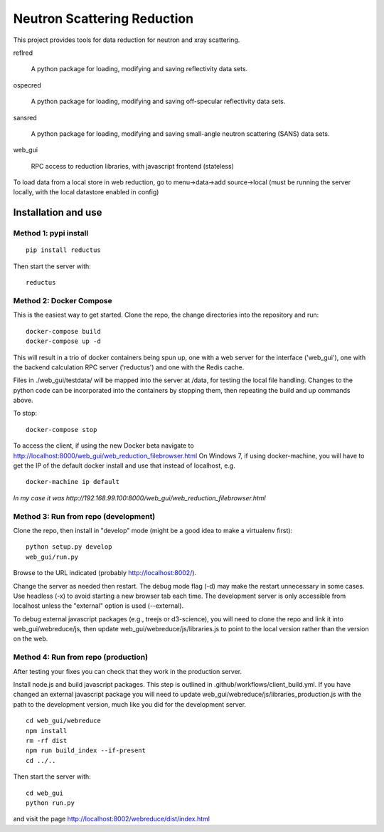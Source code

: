 ============================
Neutron Scattering Reduction
============================


.. image:: https://img.shields.io/pypi/v/reductus.svg
    :target: https://pypi.org/project/reductus/

.. image:: https://img.shields.io/pypi/pyversions/reductus.svg
    :target: https://pypi.org/project/reductus/

.. image:: https://travis-ci.org/reductus/reductus.svg?branch=master
    :target: https://travis-ci.org/reductus/reductus

This project provides tools for data reduction for neutron and xray scattering.

reflred

    A python package for loading, modifying and saving reflectivity data sets.

ospecred

    A python package for loading, modifying and saving off-specular reflectivity data sets.

sansred

    A python package for loading, modifying and saving small-angle neutron scattering (SANS) data sets.

web_gui

    RPC access to reduction libraries, with javascript frontend (stateless)


To load data from a local store in web reduction, go to
menu->data->add source->local (must be running the server locally,
with the local datastore enabled in config)


Installation and use
--------------------

Method 1: pypi install
~~~~~~~~~~~~~~~~~~~~~~

::

    pip install reductus

Then start the server with::

    reductus


Method 2: Docker Compose
~~~~~~~~~~~~~~~~~~~~~~~~
This is the easiest way to get started.  Clone the repo, the change directories
into the repository and run::

    docker-compose build
    docker-compose up -d

This will result in a trio of docker containers being spun up, one with a web
server for the interface ('web_gui'), one with the backend calculation RPC
server ('reductus') and one with the Redis cache.

Files in ./web_gui/testdata/ will be mapped into the server at /data, for
testing the local file handling. Changes to the python code can be
incorporated into the containers by stopping them, then repeating the build
and up commands above.

To stop::

    docker-compose stop

To access the client, if using the new Docker beta navigate to
http://localhost:8000/web_gui/web_reduction_filebrowser.html On Windows 7,
if using docker-machine, you will have to get the IP of the default docker
install and use that instead of localhost, e.g. ::

    docker-machine ip default

*In my case it was http://192.168.99.100:8000/web_gui/web_reduction_filebrowser.html*


Method 3: Run from repo (development)
~~~~~~~~~~~~~~~~~~~~~~~~~~~~~~~~~~~~~
Clone the repo, then install in "develop" mode (might be a good idea to make
a virtualenv first)::

    python setup.py develop
    web_gui/run.py

Browse to the URL indicated (probably http://localhost:8002/).

Change the server as needed then restart. The debug mode flag (-d) may make
the restart unnecessary in some cases. Use headless (-x) to avoid starting
a new browser tab each time. The development server is only accessible from
localhost unless the "external" option is used (--external).

To debug external javascript packages (e.g., treejs or d3-science), you
will need to clone the repo and link it into web_gui/webreduce/js, then
update web_gui/webreduce/js/libraries.js to point to the local version rather
than the version on the web.


Method 4: Run from repo (production)
~~~~~~~~~~~~~~~~~~~~~~~~~~~~~~~~~~~~

After testing your fixes you can check that they work in the production server.

Install node.js and build javascript packages. This step is outlined
in .github/workflows/client_build.yml. If you have changed an external
javascript package you will need to update
web_gui/webreduce/js/libraries_production.js with the path to the
development version, much like you did for the development server.

::

    cd web_gui/webreduce
    npm install
    rm -rf dist
    npm run build_index --if-present
    cd ../..

Then start the server with::

    cd web_gui
    python run.py

and visit the page http://localhost:8002/webreduce/dist/index.html
